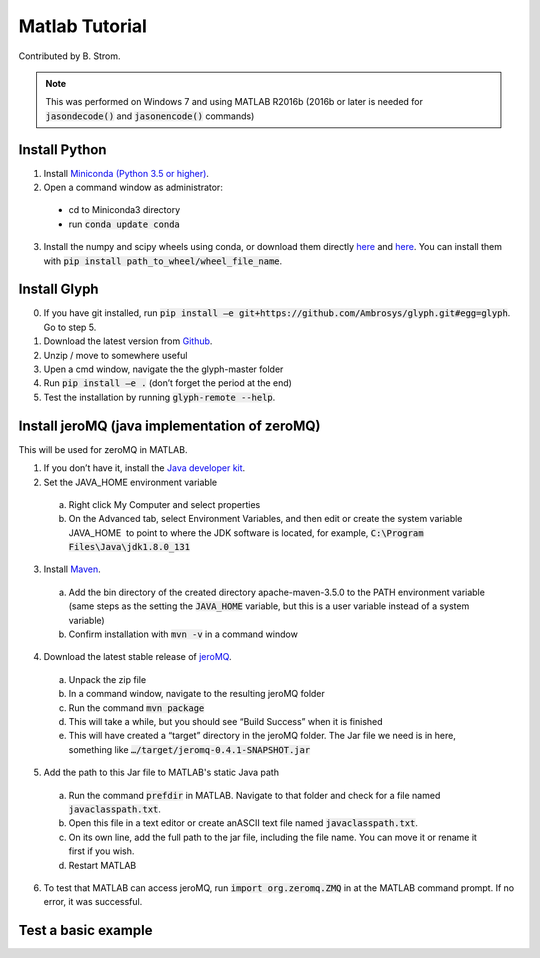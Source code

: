Matlab Tutorial
---------------

Contributed by B. Strom.

.. note::
    This was performed on Windows 7 and using MATLAB R2016b (2016b or later is needed for :code:`jasondecode()` and :code:`jasonencode()` commands)

Install Python
==============

1. Install `Miniconda (Python 3.5 or higher) <https://conda.io/miniconda.html>`_.
2. Open a command window as administrator:
  * cd to Miniconda3 directory
  * run :code:`conda update conda`
3. Install the numpy and scipy wheels using conda, or download them directly `here <http://www.lfd.uci.edu/~gohlke/pythonlibs/#numpy/>`_ and `here <http://www.lfd.uci.edu/~gohlke/pythonlibs/#scipy/>`_. You can install them with :code:`pip install path_to_wheel/wheel_file_name`.

Install Glyph
=============

0.  If you have git installed, run :code:`pip install –e git+https://github.com/Ambrosys/glyph.git#egg=glyph`. Go to step 5.
1.	Download the latest version from `Github <https://github.com/Ambrosys/glyph>`_.
2.	Unzip / move to somewhere useful
3.	Upen a cmd window, navigate the the glyph-master folder
4.	Run :code:`pip install –e .` (don’t forget the period at the end)
5.	Test the installation by running :code:`glyph-remote --help`.

Install jeroMQ (java implementation of zeroMQ)
==============================================

This will be used for zeroMQ in MATLAB.

1.	If you don’t have it, install the `Java developer kit <http://www.oracle.com/technetwork/java/javase/downloads/index.html>`_.
2.	Set the JAVA_HOME environment variable
  a.	Right click My Computer and select properties
  b.	On the Advanced tab, select Environment Variables, and then edit or create the system variable JAVA_HOME  to point to where the JDK software is located, for example, :code:`C:\Program Files\Java\jdk1.8.0_131`
3.	Install `Maven <https://maven.apache.org/>`_.
  a.	Add the bin directory of the created directory apache-maven-3.5.0 to the PATH environment variable (same steps as the setting the :code:`JAVA_HOME` variable, but this is a user variable instead of a system variable)
  b.	Confirm installation with :code:`mvn -v` in a command window
4.	Download the latest stable release of `jeroMQ <https://github.com/zeromq/jeromq/releases>`_.
  a.	Unpack the zip file
  b.	In a command window, navigate to the resulting jeroMQ folder
  c.	Run the command :code:`mvn package`
  d.	This will take a while, but you should see “Build Success” when it is finished
  e.	This will have created a “target” directory in the jeroMQ folder. The Jar file we need  is in here, something like :code:`…/target/jeromq-0.4.1-SNAPSHOT.jar`
5.	Add the path to this Jar file to MATLAB's static Java path
  a.	Run the command :code:`prefdir` in MATLAB. Navigate to that folder and check for a file named :code:`javaclasspath.txt`.
  b.	Open this file in a text editor or create anASCII text file named :code:`javaclasspath.txt`.
  c.	On its own line, add the full path to the jar file, including the file name. You can move it or rename it first if you wish.
  d.	Restart MATLAB
6.	To test that MATLAB can access jeroMQ, run :code:`import org.zeromq.ZMQ` in at the MATLAB command prompt.  If no error, it was successful.

Test a basic example
====================
